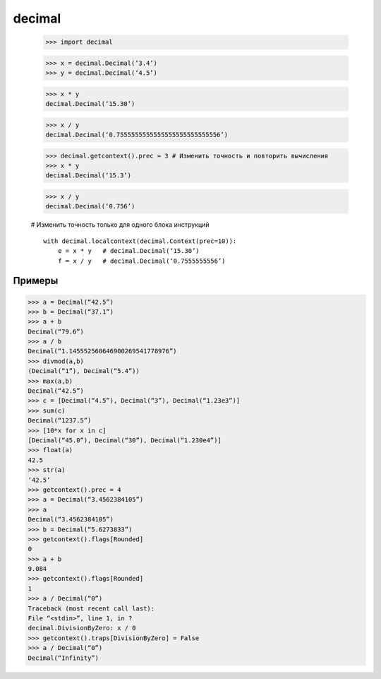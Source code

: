 .. py::module:: decimal

decimal
=======

    >>> import decimal

    >>> x = decimal.Decimal(‘3.4’)
    >>> y = decimal.Decimal(‘4.5’)

    >>> x * y
    decimal.Decimal(‘15.30’)

    >>> x / y
    decimal.Decimal(‘0.7555555555555555555555555556’)

    >>> decimal.getcontext().prec = 3 # Изменить точность и повторить вычисления
    >>> x * y
    decimal.Decimal(‘15.3’)

    >>> x / y
    decimal.Decimal(‘0.756’)

    # Изменить точность только для одного блока инструкций
    ::

        with decimal.localcontext(decimal.Context(prec=10)):
            e = x * y   # decimal.Decimal(‘15.30’)
            f = x / y   # decimal.Decimal(‘0.7555555556’)


.. py:class:: Decimal([value [,context]])

    значение числа может быть представлено как:

        * целое
        * строка "4.5" 
        * кортеж `(sign, digits, exponent)`

            * sign - 0|1, положительное|отрицательное
            * digits - кортеж в виде целых чисел
            * exponent - целочисленная экспонента

    контекст передается в виде объекта `Context()`

        >>> a = decimal.Decimal(42)
        # Decimal(“42”)

        >>> a = decimal.Decimal(“37.45”)
        # Decimal(“37.45”)

        >>> a = decimal.Decimal((1,(2,3,4,5),-2)) 
        # Decimal(“-23.45”)

        >>> decimal.Decimal(“Infinity”)
        # бесконечность

        >>> decimal.Decimal(“NaN”)
        # не число

    .. py:method:: exp([context]) 

        Натуральная степень e ** d

    .. py:method:: fma(y, z [, context]) 

        self * y + z без округления результата x*y

    .. py:method:: ln([context]) 

        Натуральный логарифм (по основанию e) числа self

    .. py:method::  log10([context]) 

        Десятичный логарифм числа self

    .. py:method:: sqrt([context]) 

        Корень квадратный из числа self

.. py:class:: Contexn(prec=None, rounding=None, traps=None, flags=None, Emin=None, Emax=None, capitals=1)

    Контекст для работы с дробными десятичными числами. Обычно новые объекты класса Context не создаются непосредственно. Для этого используются функция :py:meth:`getcontext()` или :py:meth:`localcontext()`, возвращающая текущий объект Context.

    :param int prec: количество цифр после десятичной точки
    :param rounding: порядок округления
    :param traps: список сигналов, которые возбуждают исключения в различных обстоятельствах (например, при попытке выполнить деление на ноль)
    :param flags: список сигналов, свидетельствующих о начальном состоянии контекста (например, переполнение). Обычно аргумент flags не указывается. 
    :param int Emin: минимальное значения экспоненты
    :param int Emax: максимальное значения экспоненты
    :param int capitals: какой символ, ‘E’ или ‘e’, должен использоваться для обозначения экспоненты. По умолчанию имеет значение 1 (‘E’).

    Порядки округления

        * `ROUND_CEILING` - Округление в сторону положительной бесконечности. Например, число 2.52 будет округлено до 2.6, а число –2.58 до –2.5.
        * `ROUND_DOWN` - Округление в сторону нуля. Например, число 2.58 будет округлено до 2.5, а число –2.58 – до -2.5.
        * `ROUND_FLOOR` - Округление в сторону отрицательной бесконечности. Например, число 2.52 будет округлено до 2.5, а число –2.58 до –2.6.
        * `ROUND_HALF_DOWN` - Округление в сторону от нуля, если округляемая часть больше половины последнего значимого разряда, в противном случае округление будет выполнено в сторону нуля. Например, число 2.58 будет округлено до 2.6, число 2.55 будет округлено до 2.5, а число –2.58 до –2.6.
        * `ROUND_HALF_EVEN` - То же, что и ROUND_HALF_DOWN, только если округляемая часть равна точно половине последнего значимого разряда, результат округляется вниз, если предыдущая цифра четная, и вверх – если предыдущая цифра нечетная. Например, число 2.65 будет округлено до 2.6, число 2.55 также будет округлено до 2.6.
        * `ROUND_HALF_UP` - То же, что и ROUND_HALF_DOWN, только если округляемая часть равна точно половине последнего значимого разряда, результат округляется в сторону от нуля. Например, число 2.55 будет округлено до 2.6, а число –2.55 до –2.6.
        * `ROUND_UP` - Округление в сторону от нуля. Например, число 2.52 будет округлено до 2.6, а число –2.52 – до –2.6.
        * `ROUND_05UP` - Округление в сторону от нуля, если последний значимый разряд содержит цифру 0 или 5, в противном случае округление выполняется в сторону нуля. Например, число 2.54 будет округлено до 2.6, число 2.64 также будет округлено до 2.6.

    Типы сигналов

        ================ ========
        Сигнал           Описание
        ================ ========
        Clamped          Экспонента была откорректирована в соответствии с допустимым диапазоном.
        DivisionByZero   Деление небесконечного числа на 0.
        Inexact          Погрешность округления.
        InvalidOperation Выполнена недопустимая операция.
        Overflow         После округления экспонента превысила значение Emax. Также генерирует сигналы Inexact и Rounded.
        Rounded          Округление выполнено. Может появиться, если при округлении точность представления числа не пострадала (например, при округлении «1.00» до «1.0»).
        Subnormal        Перед округлением экспонента была меньше значения Emin.
        Underflow        Потеря значащих разрядов числа. Результат операции был округлен до 0. Также генерирует сигналы Inexact и Subnormal.
        ================ ========

    Иерархия сигналов

        * ArithmeticError (встроенное исключение)
            * DecimalException
                * Clamped
                * DivisionByZero
            * Inexact
                * Overflow
                * Underflow
            * InvalidOperation
            * Rounded
                * Overflow
                * Underflow
            * Subnormal
                * Underflow

    .. py:method:: clear_flags()

        Сбрасывает все флаги

    .. py:method:: copy()

        Возвращает копию контекста

    .. py:method:: create_decimal(value)

        Создает новый объект :py:class:`Decimal`, используя контекст. Это может пригодиться, когда потребуется создавать числа, точность представления и правила округления для которых должны отличаться от установленных по умолчанию.

.. py:class:: BasicContext
    
    Предопределенный контекст с точностью до девяти знаков после десятичной точки. Использует правило округления ROUND_HALF_UP; параметр Emin имеет значение -999999999; параметр Emax имеет значение 999999999; разрешены все сигналы, кроме Inexact, Rounded и Subnormal.

.. py:class:: DefaultContext
    
    Контекст по умолчанию, который используется при создании нового контекста (то есть значения параметров этого контекста используются как значения по умолчанию для параметров нового контекста). Определяет точность до 28 знаков после десятичной точки; округление ROUND_HALF_EVEN; включает флаги Overflow, InvalidOperation и DivisionByZero.

.. py:class:: ExtendedContext

    Предопределенный контекст с точностью до девяти знаков после десятичной точки. Использует правило округления ROUND_HALF_EVEN; параметр Emin имеет значение -999999999; параметр Emax имеет значение 999999999; все сигналы запрещены. Никогда не возбуждает исключения, но в результате операций может возвращаться значение NaN или Infinity.

.. py:class:: Inf
    
    То же, что и Decimal(“Infinity”).

.. py:class:: negInf

    То же, что и Decimal(“-Infinity”).

.. py:class:: NaN

    То же, что и Decimal(“NaN”).

.. py:method:: getcontext()

    возвращает текущий объект Context

.. py:method:: localcontext([c])

    Создает менеджера контекста, который устанавливает контекст в качестве текущего для тела `with`. Без аргумента возвращает копию текущего контекста.

    >>> with localcontext() as c:
            c.prec = 5
            # инструкции

.. py:method:: setcontext(c)

    Устанавливает контекст для потока выполнения.

Примеры
-------

>>> a = Decimal(“42.5”)
>>> b = Decimal(“37.1”)
>>> a + b
Decimal(“79.6”)
>>> a / b
Decimal(“1.145552560646900269541778976”)
>>> divmod(a,b)
(Decimal(“1”), Decimal(“5.4”))
>>> max(a,b)
Decimal(“42.5”)
>>> c = [Decimal(“4.5”), Decimal(“3”), Decimal(“1.23e3”)]
>>> sum(c)
Decimal(“1237.5”)
>>> [10*x for x in c]
[Decimal(“45.0”), Decimal(“30”), Decimal(“1.230e4”)]
>>> float(a)
42.5
>>> str(a)
‘42.5’
>>> getcontext().prec = 4
>>> a = Decimal(“3.4562384105”)
>>> a
Decimal(“3.4562384105”)
>>> b = Decimal(“5.6273833”)
>>> getcontext().flags[Rounded]
0
>>> a + b
9.084
>>> getcontext().flags[Rounded]
1
>>> a / Decimal(“0”)
Traceback (most recent call last):
File “<stdin>”, line 1, in ?
decimal.DivisionByZero: x / 0
>>> getcontext().traps[DivisionByZero] = False
>>> a / Decimal(“0”)
Decimal(“Infinity”)
